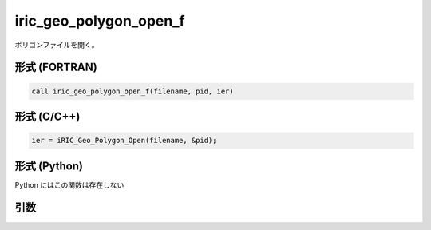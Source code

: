 iric_geo_polygon_open_f
=======================

ポリゴンファイルを開く。

形式 (FORTRAN)
---------------
.. code-block:: fortran

   call iric_geo_polygon_open_f(filename, pid, ier)

形式 (C/C++)
---------------
.. code-block:: c

   ier = iRIC_Geo_Polygon_Open(filename, &pid);

形式 (Python)
---------------

Python にはこの関数は存在しない

引数
----

.. csv-table:: iric_geo_polygon_open_f の引数
   :file: iric_geo_polygon_open_f_args.csv
   :header-rows: 1


